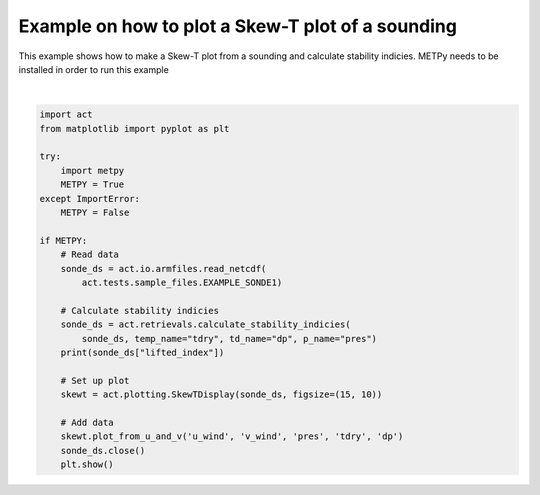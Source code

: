 
.. DO NOT EDIT.
.. THIS FILE WAS AUTOMATICALLY GENERATED BY SPHINX-GALLERY.
.. TO MAKE CHANGES, EDIT THE SOURCE PYTHON FILE:
.. "source/auto_examples/plot_skewt.py"
.. LINE NUMBERS ARE GIVEN BELOW.

.. only:: html

    .. note::
        :class: sphx-glr-download-link-note

        Click :ref:`here <sphx_glr_download_source_auto_examples_plot_skewt.py>`
        to download the full example code

.. rst-class:: sphx-glr-example-title

.. _sphx_glr_source_auto_examples_plot_skewt.py:


Example on how to plot a Skew-T plot of a sounding
--------------------------------------------------

This example shows how to make a Skew-T plot from a sounding
and calculate stability indicies.  METPy needs to be installed
in order to run this example

.. GENERATED FROM PYTHON SOURCE LINES 10-38



.. image:: /source/auto_examples/images/sphx_glr_plot_skewt_001.png
    :alt: act_datastream on 20190101
    :class: sphx-glr-single-img


.. rst-class:: sphx-glr-script-out

 Out:

 .. code-block:: none

    /Users/atheisen/opt/anaconda3/lib/python3.8/site-packages/xarray/backends/netCDF4_.py:392: DeprecationWarning: tostring() is deprecated. Use tobytes() instead.
      attributes = {k: var.getncattr(k) for k in var.ncattrs()}
    /Users/atheisen/opt/anaconda3/lib/python3.8/site-packages/xarray/backends/netCDF4_.py:392: DeprecationWarning: tostring() is deprecated. Use tobytes() instead.
      attributes = {k: var.getncattr(k) for k in var.ncattrs()}
    /Users/atheisen/opt/anaconda3/lib/python3.8/site-packages/xarray/backends/netCDF4_.py:392: DeprecationWarning: tostring() is deprecated. Use tobytes() instead.
      attributes = {k: var.getncattr(k) for k in var.ncattrs()}
    /Users/atheisen/opt/anaconda3/lib/python3.8/site-packages/xarray/backends/netCDF4_.py:392: DeprecationWarning: tostring() is deprecated. Use tobytes() instead.
      attributes = {k: var.getncattr(k) for k in var.ncattrs()}
    /Users/atheisen/opt/anaconda3/lib/python3.8/site-packages/xarray/backends/netCDF4_.py:392: DeprecationWarning: tostring() is deprecated. Use tobytes() instead.
      attributes = {k: var.getncattr(k) for k in var.ncattrs()}
    /Users/atheisen/opt/anaconda3/lib/python3.8/site-packages/xarray/backends/netCDF4_.py:392: DeprecationWarning: tostring() is deprecated. Use tobytes() instead.
      attributes = {k: var.getncattr(k) for k in var.ncattrs()}
    /Users/atheisen/opt/anaconda3/lib/python3.8/site-packages/xarray/backends/netCDF4_.py:392: DeprecationWarning: tostring() is deprecated. Use tobytes() instead.
      attributes = {k: var.getncattr(k) for k in var.ncattrs()}
    /Users/atheisen/opt/anaconda3/lib/python3.8/site-packages/xarray/backends/netCDF4_.py:392: DeprecationWarning: tostring() is deprecated. Use tobytes() instead.
      attributes = {k: var.getncattr(k) for k in var.ncattrs()}
    /Users/atheisen/opt/anaconda3/lib/python3.8/site-packages/xarray/backends/netCDF4_.py:392: DeprecationWarning: tostring() is deprecated. Use tobytes() instead.
      attributes = {k: var.getncattr(k) for k in var.ncattrs()}
    /Users/atheisen/opt/anaconda3/lib/python3.8/site-packages/xarray/backends/netCDF4_.py:392: DeprecationWarning: tostring() is deprecated. Use tobytes() instead.
      attributes = {k: var.getncattr(k) for k in var.ncattrs()}
    /Users/atheisen/opt/anaconda3/lib/python3.8/site-packages/xarray/backends/netCDF4_.py:392: DeprecationWarning: tostring() is deprecated. Use tobytes() instead.
      attributes = {k: var.getncattr(k) for k in var.ncattrs()}
    /Users/atheisen/opt/anaconda3/lib/python3.8/site-packages/xarray/backends/netCDF4_.py:392: DeprecationWarning: tostring() is deprecated. Use tobytes() instead.
      attributes = {k: var.getncattr(k) for k in var.ncattrs()}
    /Users/atheisen/opt/anaconda3/lib/python3.8/site-packages/xarray/backends/netCDF4_.py:392: DeprecationWarning: tostring() is deprecated. Use tobytes() instead.
      attributes = {k: var.getncattr(k) for k in var.ncattrs()}
    /Users/atheisen/opt/anaconda3/lib/python3.8/site-packages/xarray/backends/netCDF4_.py:392: DeprecationWarning: tostring() is deprecated. Use tobytes() instead.
      attributes = {k: var.getncattr(k) for k in var.ncattrs()}
    /Users/atheisen/opt/anaconda3/lib/python3.8/site-packages/xarray/backends/netCDF4_.py:392: DeprecationWarning: tostring() is deprecated. Use tobytes() instead.
      attributes = {k: var.getncattr(k) for k in var.ncattrs()}
    /Users/atheisen/opt/anaconda3/lib/python3.8/site-packages/xarray/backends/netCDF4_.py:392: DeprecationWarning: tostring() is deprecated. Use tobytes() instead.
      attributes = {k: var.getncattr(k) for k in var.ncattrs()}
    /Users/atheisen/opt/anaconda3/lib/python3.8/site-packages/xarray/backends/netCDF4_.py:392: DeprecationWarning: tostring() is deprecated. Use tobytes() instead.
      attributes = {k: var.getncattr(k) for k in var.ncattrs()}
    /Users/atheisen/opt/anaconda3/lib/python3.8/site-packages/xarray/backends/netCDF4_.py:392: DeprecationWarning: tostring() is deprecated. Use tobytes() instead.
      attributes = {k: var.getncattr(k) for k in var.ncattrs()}
    /Users/atheisen/opt/anaconda3/lib/python3.8/site-packages/xarray/backends/netCDF4_.py:392: DeprecationWarning: tostring() is deprecated. Use tobytes() instead.
      attributes = {k: var.getncattr(k) for k in var.ncattrs()}
    /Users/atheisen/opt/anaconda3/lib/python3.8/site-packages/xarray/backends/netCDF4_.py:392: DeprecationWarning: tostring() is deprecated. Use tobytes() instead.
      attributes = {k: var.getncattr(k) for k in var.ncattrs()}
    /Users/atheisen/opt/anaconda3/lib/python3.8/site-packages/xarray/backends/netCDF4_.py:392: DeprecationWarning: tostring() is deprecated. Use tobytes() instead.
      attributes = {k: var.getncattr(k) for k in var.ncattrs()}
    /Users/atheisen/opt/anaconda3/lib/python3.8/site-packages/xarray/backends/netCDF4_.py:392: DeprecationWarning: tostring() is deprecated. Use tobytes() instead.
      attributes = {k: var.getncattr(k) for k in var.ncattrs()}
    /Users/atheisen/opt/anaconda3/lib/python3.8/site-packages/xarray/backends/netCDF4_.py:392: DeprecationWarning: tostring() is deprecated. Use tobytes() instead.
      attributes = {k: var.getncattr(k) for k in var.ncattrs()}
    /Users/atheisen/opt/anaconda3/lib/python3.8/site-packages/xarray/backends/netCDF4_.py:392: DeprecationWarning: tostring() is deprecated. Use tobytes() instead.
      attributes = {k: var.getncattr(k) for k in var.ncattrs()}
    /Users/atheisen/opt/anaconda3/lib/python3.8/site-packages/xarray/backends/netCDF4_.py:392: DeprecationWarning: tostring() is deprecated. Use tobytes() instead.
      attributes = {k: var.getncattr(k) for k in var.ncattrs()}
    /Users/atheisen/opt/anaconda3/lib/python3.8/site-packages/xarray/backends/netCDF4_.py:392: DeprecationWarning: tostring() is deprecated. Use tobytes() instead.
      attributes = {k: var.getncattr(k) for k in var.ncattrs()}
    /Users/atheisen/opt/anaconda3/lib/python3.8/site-packages/xarray/backends/netCDF4_.py:392: DeprecationWarning: tostring() is deprecated. Use tobytes() instead.
      attributes = {k: var.getncattr(k) for k in var.ncattrs()}
    /Users/atheisen/opt/anaconda3/lib/python3.8/site-packages/xarray/backends/netCDF4_.py:392: DeprecationWarning: tostring() is deprecated. Use tobytes() instead.
      attributes = {k: var.getncattr(k) for k in var.ncattrs()}
    /Users/atheisen/opt/anaconda3/lib/python3.8/site-packages/xarray/backends/netCDF4_.py:392: DeprecationWarning: tostring() is deprecated. Use tobytes() instead.
      attributes = {k: var.getncattr(k) for k in var.ncattrs()}
    /Users/atheisen/opt/anaconda3/lib/python3.8/site-packages/xarray/backends/netCDF4_.py:392: DeprecationWarning: tostring() is deprecated. Use tobytes() instead.
      attributes = {k: var.getncattr(k) for k in var.ncattrs()}
    /Users/atheisen/opt/anaconda3/lib/python3.8/site-packages/xarray/backends/netCDF4_.py:392: DeprecationWarning: tostring() is deprecated. Use tobytes() instead.
      attributes = {k: var.getncattr(k) for k in var.ncattrs()}
    /Users/atheisen/opt/anaconda3/lib/python3.8/site-packages/xarray/backends/netCDF4_.py:392: DeprecationWarning: tostring() is deprecated. Use tobytes() instead.
      attributes = {k: var.getncattr(k) for k in var.ncattrs()}
    /Users/atheisen/opt/anaconda3/lib/python3.8/site-packages/xarray/backends/netCDF4_.py:392: DeprecationWarning: tostring() is deprecated. Use tobytes() instead.
      attributes = {k: var.getncattr(k) for k in var.ncattrs()}
    /Users/atheisen/opt/anaconda3/lib/python3.8/site-packages/xarray/backends/netCDF4_.py:392: DeprecationWarning: tostring() is deprecated. Use tobytes() instead.
      attributes = {k: var.getncattr(k) for k in var.ncattrs()}
    /Users/atheisen/opt/anaconda3/lib/python3.8/site-packages/xarray/backends/netCDF4_.py:392: DeprecationWarning: tostring() is deprecated. Use tobytes() instead.
      attributes = {k: var.getncattr(k) for k in var.ncattrs()}
    /Users/atheisen/opt/anaconda3/lib/python3.8/site-packages/xarray/backends/netCDF4_.py:392: DeprecationWarning: tostring() is deprecated. Use tobytes() instead.
      attributes = {k: var.getncattr(k) for k in var.ncattrs()}
    /Users/atheisen/opt/anaconda3/lib/python3.8/site-packages/xarray/backends/netCDF4_.py:392: DeprecationWarning: tostring() is deprecated. Use tobytes() instead.
      attributes = {k: var.getncattr(k) for k in var.ncattrs()}
    /Users/atheisen/opt/anaconda3/lib/python3.8/site-packages/xarray/backends/netCDF4_.py:392: DeprecationWarning: tostring() is deprecated. Use tobytes() instead.
      attributes = {k: var.getncattr(k) for k in var.ncattrs()}
    /Users/atheisen/opt/anaconda3/lib/python3.8/site-packages/xarray/backends/netCDF4_.py:392: DeprecationWarning: tostring() is deprecated. Use tobytes() instead.
      attributes = {k: var.getncattr(k) for k in var.ncattrs()}
    /Users/atheisen/opt/anaconda3/lib/python3.8/site-packages/xarray/backends/netCDF4_.py:392: DeprecationWarning: tostring() is deprecated. Use tobytes() instead.
      attributes = {k: var.getncattr(k) for k in var.ncattrs()}
    /Users/atheisen/opt/anaconda3/lib/python3.8/site-packages/xarray/backends/netCDF4_.py:392: DeprecationWarning: tostring() is deprecated. Use tobytes() instead.
      attributes = {k: var.getncattr(k) for k in var.ncattrs()}
    /Users/atheisen/opt/anaconda3/lib/python3.8/site-packages/xarray/backends/netCDF4_.py:392: DeprecationWarning: tostring() is deprecated. Use tobytes() instead.
      attributes = {k: var.getncattr(k) for k in var.ncattrs()}
    /Users/atheisen/opt/anaconda3/lib/python3.8/site-packages/xarray/backends/netCDF4_.py:392: DeprecationWarning: tostring() is deprecated. Use tobytes() instead.
      attributes = {k: var.getncattr(k) for k in var.ncattrs()}
    /Users/atheisen/opt/anaconda3/lib/python3.8/site-packages/xarray/backends/netCDF4_.py:392: DeprecationWarning: tostring() is deprecated. Use tobytes() instead.
      attributes = {k: var.getncattr(k) for k in var.ncattrs()}
    /Users/atheisen/opt/anaconda3/lib/python3.8/site-packages/xarray/backends/netCDF4_.py:392: DeprecationWarning: tostring() is deprecated. Use tobytes() instead.
      attributes = {k: var.getncattr(k) for k in var.ncattrs()}
    /Users/atheisen/opt/anaconda3/lib/python3.8/site-packages/xarray/backends/netCDF4_.py:392: DeprecationWarning: tostring() is deprecated. Use tobytes() instead.
      attributes = {k: var.getncattr(k) for k in var.ncattrs()}
    /Users/atheisen/opt/anaconda3/lib/python3.8/site-packages/xarray/backends/netCDF4_.py:392: DeprecationWarning: tostring() is deprecated. Use tobytes() instead.
      attributes = {k: var.getncattr(k) for k in var.ncattrs()}
    /Users/atheisen/opt/anaconda3/lib/python3.8/site-packages/xarray/backends/netCDF4_.py:392: DeprecationWarning: tostring() is deprecated. Use tobytes() instead.
      attributes = {k: var.getncattr(k) for k in var.ncattrs()}
    /Users/atheisen/opt/anaconda3/lib/python3.8/site-packages/xarray/backends/netCDF4_.py:392: DeprecationWarning: tostring() is deprecated. Use tobytes() instead.
      attributes = {k: var.getncattr(k) for k in var.ncattrs()}
    /Users/atheisen/opt/anaconda3/lib/python3.8/site-packages/xarray/backends/netCDF4_.py:392: DeprecationWarning: tostring() is deprecated. Use tobytes() instead.
      attributes = {k: var.getncattr(k) for k in var.ncattrs()}
    /Users/atheisen/opt/anaconda3/lib/python3.8/site-packages/xarray/backends/netCDF4_.py:392: DeprecationWarning: tostring() is deprecated. Use tobytes() instead.
      attributes = {k: var.getncattr(k) for k in var.ncattrs()}
    /Users/atheisen/opt/anaconda3/lib/python3.8/site-packages/xarray/backends/netCDF4_.py:392: DeprecationWarning: tostring() is deprecated. Use tobytes() instead.
      attributes = {k: var.getncattr(k) for k in var.ncattrs()}
    /Users/atheisen/opt/anaconda3/lib/python3.8/site-packages/xarray/backends/netCDF4_.py:392: DeprecationWarning: tostring() is deprecated. Use tobytes() instead.
      attributes = {k: var.getncattr(k) for k in var.ncattrs()}
    /Users/atheisen/opt/anaconda3/lib/python3.8/site-packages/xarray/backends/netCDF4_.py:392: DeprecationWarning: tostring() is deprecated. Use tobytes() instead.
      attributes = {k: var.getncattr(k) for k in var.ncattrs()}
    /Users/atheisen/opt/anaconda3/lib/python3.8/site-packages/xarray/backends/netCDF4_.py:392: DeprecationWarning: tostring() is deprecated. Use tobytes() instead.
      attributes = {k: var.getncattr(k) for k in var.ncattrs()}
    /Users/atheisen/opt/anaconda3/lib/python3.8/site-packages/xarray/backends/netCDF4_.py:392: DeprecationWarning: tostring() is deprecated. Use tobytes() instead.
      attributes = {k: var.getncattr(k) for k in var.ncattrs()}
    /Users/atheisen/opt/anaconda3/lib/python3.8/site-packages/xarray/backends/netCDF4_.py:392: DeprecationWarning: tostring() is deprecated. Use tobytes() instead.
      attributes = {k: var.getncattr(k) for k in var.ncattrs()}
    /Users/atheisen/opt/anaconda3/lib/python3.8/site-packages/xarray/backends/netCDF4_.py:392: DeprecationWarning: tostring() is deprecated. Use tobytes() instead.
      attributes = {k: var.getncattr(k) for k in var.ncattrs()}
    /Users/atheisen/opt/anaconda3/lib/python3.8/site-packages/xarray/backends/netCDF4_.py:392: DeprecationWarning: tostring() is deprecated. Use tobytes() instead.
      attributes = {k: var.getncattr(k) for k in var.ncattrs()}
    /Users/atheisen/opt/anaconda3/lib/python3.8/site-packages/xarray/backends/netCDF4_.py:392: DeprecationWarning: tostring() is deprecated. Use tobytes() instead.
      attributes = {k: var.getncattr(k) for k in var.ncattrs()}
    /Users/atheisen/opt/anaconda3/lib/python3.8/site-packages/xarray/backends/netCDF4_.py:392: DeprecationWarning: tostring() is deprecated. Use tobytes() instead.
      attributes = {k: var.getncattr(k) for k in var.ncattrs()}
    /Users/atheisen/opt/anaconda3/lib/python3.8/site-packages/xarray/backends/netCDF4_.py:392: DeprecationWarning: tostring() is deprecated. Use tobytes() instead.
      attributes = {k: var.getncattr(k) for k in var.ncattrs()}
    /Users/atheisen/opt/anaconda3/lib/python3.8/site-packages/xarray/backends/netCDF4_.py:392: DeprecationWarning: tostring() is deprecated. Use tobytes() instead.
      attributes = {k: var.getncattr(k) for k in var.ncattrs()}
    /Users/atheisen/opt/anaconda3/lib/python3.8/site-packages/xarray/backends/netCDF4_.py:392: DeprecationWarning: tostring() is deprecated. Use tobytes() instead.
      attributes = {k: var.getncattr(k) for k in var.ncattrs()}
    /Users/atheisen/opt/anaconda3/lib/python3.8/site-packages/xarray/backends/netCDF4_.py:392: DeprecationWarning: tostring() is deprecated. Use tobytes() instead.
      attributes = {k: var.getncattr(k) for k in var.ncattrs()}
    /Users/atheisen/opt/anaconda3/lib/python3.8/site-packages/xarray/backends/netCDF4_.py:392: DeprecationWarning: tostring() is deprecated. Use tobytes() instead.
      attributes = {k: var.getncattr(k) for k in var.ncattrs()}
    /Users/atheisen/opt/anaconda3/lib/python3.8/site-packages/xarray/backends/netCDF4_.py:392: DeprecationWarning: tostring() is deprecated. Use tobytes() instead.
      attributes = {k: var.getncattr(k) for k in var.ncattrs()}
    /Users/atheisen/opt/anaconda3/lib/python3.8/site-packages/xarray/backends/netCDF4_.py:392: DeprecationWarning: tostring() is deprecated. Use tobytes() instead.
      attributes = {k: var.getncattr(k) for k in var.ncattrs()}
    /Users/atheisen/opt/anaconda3/lib/python3.8/site-packages/xarray/backends/netCDF4_.py:392: DeprecationWarning: tostring() is deprecated. Use tobytes() instead.
      attributes = {k: var.getncattr(k) for k in var.ncattrs()}
    /Users/atheisen/opt/anaconda3/lib/python3.8/site-packages/xarray/backends/netCDF4_.py:392: DeprecationWarning: tostring() is deprecated. Use tobytes() instead.
      attributes = {k: var.getncattr(k) for k in var.ncattrs()}
    /Users/atheisen/opt/anaconda3/lib/python3.8/site-packages/xarray/backends/netCDF4_.py:392: DeprecationWarning: tostring() is deprecated. Use tobytes() instead.
      attributes = {k: var.getncattr(k) for k in var.ncattrs()}
    /Users/atheisen/opt/anaconda3/lib/python3.8/site-packages/xarray/backends/netCDF4_.py:392: DeprecationWarning: tostring() is deprecated. Use tobytes() instead.
      attributes = {k: var.getncattr(k) for k in var.ncattrs()}
    /Users/atheisen/opt/anaconda3/lib/python3.8/site-packages/xarray/backends/netCDF4_.py:425: DeprecationWarning: tostring() is deprecated. Use tobytes() instead.
      attrs = FrozenDict((k, self.ds.getncattr(k)) for k in self.ds.ncattrs())
    /Users/atheisen/opt/anaconda3/lib/python3.8/site-packages/xarray/backends/netCDF4_.py:425: DeprecationWarning: tostring() is deprecated. Use tobytes() instead.
      attrs = FrozenDict((k, self.ds.getncattr(k)) for k in self.ds.ncattrs())
    /Users/atheisen/opt/anaconda3/lib/python3.8/site-packages/xarray/backends/netCDF4_.py:425: DeprecationWarning: tostring() is deprecated. Use tobytes() instead.
      attrs = FrozenDict((k, self.ds.getncattr(k)) for k in self.ds.ncattrs())
    /Users/atheisen/opt/anaconda3/lib/python3.8/site-packages/xarray/backends/netCDF4_.py:425: DeprecationWarning: tostring() is deprecated. Use tobytes() instead.
      attrs = FrozenDict((k, self.ds.getncattr(k)) for k in self.ds.ncattrs())
    /Users/atheisen/opt/anaconda3/lib/python3.8/site-packages/xarray/backends/netCDF4_.py:425: DeprecationWarning: tostring() is deprecated. Use tobytes() instead.
      attrs = FrozenDict((k, self.ds.getncattr(k)) for k in self.ds.ncattrs())
    /Users/atheisen/opt/anaconda3/lib/python3.8/site-packages/xarray/backends/netCDF4_.py:425: DeprecationWarning: tostring() is deprecated. Use tobytes() instead.
      attrs = FrozenDict((k, self.ds.getncattr(k)) for k in self.ds.ncattrs())
    /Users/atheisen/opt/anaconda3/lib/python3.8/site-packages/xarray/backends/netCDF4_.py:425: DeprecationWarning: tostring() is deprecated. Use tobytes() instead.
      attrs = FrozenDict((k, self.ds.getncattr(k)) for k in self.ds.ncattrs())
    /Users/atheisen/opt/anaconda3/lib/python3.8/site-packages/xarray/backends/netCDF4_.py:425: DeprecationWarning: tostring() is deprecated. Use tobytes() instead.
      attrs = FrozenDict((k, self.ds.getncattr(k)) for k in self.ds.ncattrs())
    /Users/atheisen/opt/anaconda3/lib/python3.8/site-packages/xarray/backends/netCDF4_.py:425: DeprecationWarning: tostring() is deprecated. Use tobytes() instead.
      attrs = FrozenDict((k, self.ds.getncattr(k)) for k in self.ds.ncattrs())
    /Users/atheisen/opt/anaconda3/lib/python3.8/site-packages/xarray/backends/netCDF4_.py:425: DeprecationWarning: tostring() is deprecated. Use tobytes() instead.
      attrs = FrozenDict((k, self.ds.getncattr(k)) for k in self.ds.ncattrs())
    /Users/atheisen/opt/anaconda3/lib/python3.8/site-packages/xarray/backends/netCDF4_.py:425: DeprecationWarning: tostring() is deprecated. Use tobytes() instead.
      attrs = FrozenDict((k, self.ds.getncattr(k)) for k in self.ds.ncattrs())
    /Users/atheisen/opt/anaconda3/lib/python3.8/site-packages/xarray/backends/netCDF4_.py:425: DeprecationWarning: tostring() is deprecated. Use tobytes() instead.
      attrs = FrozenDict((k, self.ds.getncattr(k)) for k in self.ds.ncattrs())
    /Users/atheisen/opt/anaconda3/lib/python3.8/site-packages/xarray/backends/netCDF4_.py:425: DeprecationWarning: tostring() is deprecated. Use tobytes() instead.
      attrs = FrozenDict((k, self.ds.getncattr(k)) for k in self.ds.ncattrs())
    /Users/atheisen/opt/anaconda3/lib/python3.8/site-packages/xarray/backends/netCDF4_.py:425: DeprecationWarning: tostring() is deprecated. Use tobytes() instead.
      attrs = FrozenDict((k, self.ds.getncattr(k)) for k in self.ds.ncattrs())
    /Users/atheisen/opt/anaconda3/lib/python3.8/site-packages/xarray/backends/netCDF4_.py:425: DeprecationWarning: tostring() is deprecated. Use tobytes() instead.
      attrs = FrozenDict((k, self.ds.getncattr(k)) for k in self.ds.ncattrs())
    /Users/atheisen/opt/anaconda3/lib/python3.8/site-packages/xarray/backends/netCDF4_.py:425: DeprecationWarning: tostring() is deprecated. Use tobytes() instead.
      attrs = FrozenDict((k, self.ds.getncattr(k)) for k in self.ds.ncattrs())
    /Users/atheisen/opt/anaconda3/lib/python3.8/site-packages/xarray/backends/netCDF4_.py:425: DeprecationWarning: tostring() is deprecated. Use tobytes() instead.
      attrs = FrozenDict((k, self.ds.getncattr(k)) for k in self.ds.ncattrs())
    /Users/atheisen/opt/anaconda3/lib/python3.8/site-packages/xarray/backends/netCDF4_.py:425: DeprecationWarning: tostring() is deprecated. Use tobytes() instead.
      attrs = FrozenDict((k, self.ds.getncattr(k)) for k in self.ds.ncattrs())
    /Users/atheisen/opt/anaconda3/lib/python3.8/site-packages/xarray/backends/netCDF4_.py:425: DeprecationWarning: tostring() is deprecated. Use tobytes() instead.
      attrs = FrozenDict((k, self.ds.getncattr(k)) for k in self.ds.ncattrs())
    /Users/atheisen/opt/anaconda3/lib/python3.8/site-packages/xarray/backends/netCDF4_.py:425: DeprecationWarning: tostring() is deprecated. Use tobytes() instead.
      attrs = FrozenDict((k, self.ds.getncattr(k)) for k in self.ds.ncattrs())
    /Users/atheisen/opt/anaconda3/lib/python3.8/site-packages/xarray/backends/netCDF4_.py:425: DeprecationWarning: tostring() is deprecated. Use tobytes() instead.
      attrs = FrozenDict((k, self.ds.getncattr(k)) for k in self.ds.ncattrs())
    /Users/atheisen/opt/anaconda3/lib/python3.8/site-packages/xarray/backends/netCDF4_.py:425: DeprecationWarning: tostring() is deprecated. Use tobytes() instead.
      attrs = FrozenDict((k, self.ds.getncattr(k)) for k in self.ds.ncattrs())
    /Users/atheisen/opt/anaconda3/lib/python3.8/site-packages/xarray/backends/netCDF4_.py:425: DeprecationWarning: tostring() is deprecated. Use tobytes() instead.
      attrs = FrozenDict((k, self.ds.getncattr(k)) for k in self.ds.ncattrs())
    /Users/atheisen/opt/anaconda3/lib/python3.8/site-packages/xarray/backends/netCDF4_.py:425: DeprecationWarning: tostring() is deprecated. Use tobytes() instead.
      attrs = FrozenDict((k, self.ds.getncattr(k)) for k in self.ds.ncattrs())
    /Users/atheisen/opt/anaconda3/lib/python3.8/site-packages/xarray/backends/netCDF4_.py:425: DeprecationWarning: tostring() is deprecated. Use tobytes() instead.
      attrs = FrozenDict((k, self.ds.getncattr(k)) for k in self.ds.ncattrs())
    /Users/atheisen/opt/anaconda3/lib/python3.8/site-packages/xarray/backends/netCDF4_.py:425: DeprecationWarning: tostring() is deprecated. Use tobytes() instead.
      attrs = FrozenDict((k, self.ds.getncattr(k)) for k in self.ds.ncattrs())
    /Users/atheisen/opt/anaconda3/lib/python3.8/site-packages/xarray/backends/netCDF4_.py:425: DeprecationWarning: tostring() is deprecated. Use tobytes() instead.
      attrs = FrozenDict((k, self.ds.getncattr(k)) for k in self.ds.ncattrs())
    /Users/atheisen/opt/anaconda3/lib/python3.8/site-packages/xarray/backends/netCDF4_.py:425: DeprecationWarning: tostring() is deprecated. Use tobytes() instead.
      attrs = FrozenDict((k, self.ds.getncattr(k)) for k in self.ds.ncattrs())
    /Users/atheisen/opt/anaconda3/lib/python3.8/site-packages/xarray/backends/netCDF4_.py:425: DeprecationWarning: tostring() is deprecated. Use tobytes() instead.
      attrs = FrozenDict((k, self.ds.getncattr(k)) for k in self.ds.ncattrs())
    /Users/atheisen/opt/anaconda3/lib/python3.8/site-packages/xarray/backends/netCDF4_.py:425: DeprecationWarning: tostring() is deprecated. Use tobytes() instead.
      attrs = FrozenDict((k, self.ds.getncattr(k)) for k in self.ds.ncattrs())
    /Users/atheisen/opt/anaconda3/lib/python3.8/site-packages/xarray/backends/netCDF4_.py:425: DeprecationWarning: tostring() is deprecated. Use tobytes() instead.
      attrs = FrozenDict((k, self.ds.getncattr(k)) for k in self.ds.ncattrs())
    /Users/atheisen/opt/anaconda3/lib/python3.8/site-packages/xarray/backends/netCDF4_.py:425: DeprecationWarning: tostring() is deprecated. Use tobytes() instead.
      attrs = FrozenDict((k, self.ds.getncattr(k)) for k in self.ds.ncattrs())
    /Users/atheisen/opt/anaconda3/lib/python3.8/site-packages/xarray/backends/netCDF4_.py:425: DeprecationWarning: tostring() is deprecated. Use tobytes() instead.
      attrs = FrozenDict((k, self.ds.getncattr(k)) for k in self.ds.ncattrs())
    /Users/atheisen/opt/anaconda3/lib/python3.8/site-packages/xarray/backends/netCDF4_.py:425: DeprecationWarning: tostring() is deprecated. Use tobytes() instead.
      attrs = FrozenDict((k, self.ds.getncattr(k)) for k in self.ds.ncattrs())
    /Users/atheisen/opt/anaconda3/lib/python3.8/site-packages/xarray/backends/netCDF4_.py:425: DeprecationWarning: tostring() is deprecated. Use tobytes() instead.
      attrs = FrozenDict((k, self.ds.getncattr(k)) for k in self.ds.ncattrs())
    /Users/atheisen/opt/anaconda3/lib/python3.8/site-packages/xarray/backends/netCDF4_.py:425: DeprecationWarning: tostring() is deprecated. Use tobytes() instead.
      attrs = FrozenDict((k, self.ds.getncattr(k)) for k in self.ds.ncattrs())
    /Users/atheisen/opt/anaconda3/lib/python3.8/site-packages/xarray/backends/netCDF4_.py:425: DeprecationWarning: tostring() is deprecated. Use tobytes() instead.
      attrs = FrozenDict((k, self.ds.getncattr(k)) for k in self.ds.ncattrs())
    /Users/atheisen/opt/anaconda3/lib/python3.8/site-packages/xarray/backends/netCDF4_.py:425: DeprecationWarning: tostring() is deprecated. Use tobytes() instead.
      attrs = FrozenDict((k, self.ds.getncattr(k)) for k in self.ds.ncattrs())
    /Users/atheisen/opt/anaconda3/lib/python3.8/site-packages/xarray/backends/netCDF4_.py:425: DeprecationWarning: tostring() is deprecated. Use tobytes() instead.
      attrs = FrozenDict((k, self.ds.getncattr(k)) for k in self.ds.ncattrs())
    /Users/atheisen/opt/anaconda3/lib/python3.8/site-packages/xarray/core/variable.py:125: DeprecationWarning: Using a DataArray object to construct a variable is ambiguous, please extract the data using the .data property. This will raise a TypeError in 0.19.0.
      warnings.warn(
    /Users/atheisen/opt/anaconda3/lib/python3.8/site-packages/xarray/core/variable.py:125: DeprecationWarning: Using a DataArray object to construct a variable is ambiguous, please extract the data using the .data property. This will raise a TypeError in 0.19.0.
      warnings.warn(
    /Users/atheisen/opt/anaconda3/lib/python3.8/site-packages/metpy/interpolate/one_dimension.py:147: UserWarning: Interpolation point out of data bounds encountered
      warnings.warn('Interpolation point out of data bounds encountered')
    <xarray.DataArray 'lifted_index' ()>
    array(28.47591742)
    Attributes:
        units:      kelvin
        long_name:  Lifted index
    /Users/atheisen/Code/ACT/act/plotting/plot.py:82: UserWarning: Could not discern datastreamname and dict or tuple were not provided. Using defaultname of act_datastream!
      warnings.warn(("Could not discern datastream" +






|

.. code-block:: default



    import act
    from matplotlib import pyplot as plt

    try:
        import metpy
        METPY = True
    except ImportError:
        METPY = False

    if METPY:
        # Read data
        sonde_ds = act.io.armfiles.read_netcdf(
            act.tests.sample_files.EXAMPLE_SONDE1)

        # Calculate stability indicies
        sonde_ds = act.retrievals.calculate_stability_indicies(
            sonde_ds, temp_name="tdry", td_name="dp", p_name="pres")
        print(sonde_ds["lifted_index"])

        # Set up plot
        skewt = act.plotting.SkewTDisplay(sonde_ds, figsize=(15, 10))

        # Add data
        skewt.plot_from_u_and_v('u_wind', 'v_wind', 'pres', 'tdry', 'dp')
        sonde_ds.close()
        plt.show()


.. rst-class:: sphx-glr-timing

   **Total running time of the script:** ( 0 minutes  1.099 seconds)


.. _sphx_glr_download_source_auto_examples_plot_skewt.py:


.. only :: html

 .. container:: sphx-glr-footer
    :class: sphx-glr-footer-example



  .. container:: sphx-glr-download sphx-glr-download-python

     :download:`Download Python source code: plot_skewt.py <plot_skewt.py>`



  .. container:: sphx-glr-download sphx-glr-download-jupyter

     :download:`Download Jupyter notebook: plot_skewt.ipynb <plot_skewt.ipynb>`


.. only:: html

 .. rst-class:: sphx-glr-signature

    `Gallery generated by Sphinx-Gallery <https://sphinx-gallery.github.io>`_
